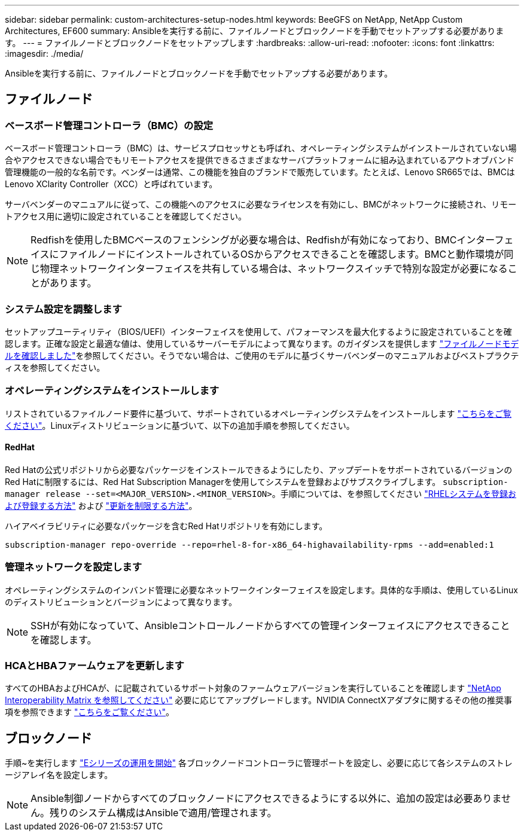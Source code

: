 ---
sidebar: sidebar 
permalink: custom-architectures-setup-nodes.html 
keywords: BeeGFS on NetApp, NetApp Custom Architectures, EF600 
summary: Ansibleを実行する前に、ファイルノードとブロックノードを手動でセットアップする必要があります。 
---
= ファイルノードとブロックノードをセットアップします
:hardbreaks:
:allow-uri-read: 
:nofooter: 
:icons: font
:linkattrs: 
:imagesdir: ./media/


[role="lead"]
Ansibleを実行する前に、ファイルノードとブロックノードを手動でセットアップする必要があります。



== ファイルノード



=== ベースボード管理コントローラ（BMC）の設定

ベースボード管理コントローラ（BMC）は、サービスプロセッサとも呼ばれ、オペレーティングシステムがインストールされていない場合やアクセスできない場合でもリモートアクセスを提供できるさまざまなサーバプラットフォームに組み込まれているアウトオブバンド管理機能の一般的な名前です。ベンダーは通常、この機能を独自のブランドで販売しています。たとえば、Lenovo SR665では、BMCはLenovo XClarity Controller（XCC）と呼ばれています。

サーバベンダーのマニュアルに従って、この機能へのアクセスに必要なライセンスを有効にし、BMCがネットワークに接続され、リモートアクセス用に適切に設定されていることを確認してください。


NOTE: Redfishを使用したBMCベースのフェンシングが必要な場合は、Redfishが有効になっており、BMCインターフェイスにファイルノードにインストールされているOSからアクセスできることを確認します。BMCと動作環境が同じ物理ネットワークインターフェイスを共有している場合は、ネットワークスイッチで特別な設定が必要になることがあります。



=== システム設定を調整します

セットアップユーティリティ（BIOS/UEFI）インターフェイスを使用して、パフォーマンスを最大化するように設定されていることを確認します。正確な設定と最適な値は、使用しているサーバーモデルによって異なります。のガイダンスを提供します link:beegfs-deploy-file-node-tuning.html["ファイルノードモデルを確認しました"^]を参照してください。そうでない場合は、ご使用のモデルに基づくサーバベンダーのマニュアルおよびベストプラクティスを参照してください。



=== オペレーティングシステムをインストールします

リストされているファイルノード要件に基づいて、サポートされているオペレーティングシステムをインストールします link:beegfs-technology-requirements.html#file-node-requirements["こちらをご覧ください"^]。Linuxディストリビューションに基づいて、以下の追加手順を参照してください。



==== RedHat

Red Hatの公式リポジトリから必要なパッケージをインストールできるようにしたり、アップデートをサポートされているバージョンのRed Hatに制限するには、Red Hat Subscription Managerを使用してシステムを登録およびサブスクライブします。 `subscription-manager release --set=<MAJOR_VERSION>.<MINOR_VERSION>`。手順については、を参照してください https://access.redhat.com/solutions/253273["RHELシステムを登録および登録する方法"^] および  https://access.redhat.com/solutions/2761031["更新を制限する方法"^]。

ハイアベイラビリティに必要なパッケージを含むRed Hatリポジトリを有効にします。

....
subscription-manager repo-override --repo=rhel-8-for-x86_64-highavailability-rpms --add=enabled:1
....


=== 管理ネットワークを設定します

オペレーティングシステムのインバンド管理に必要なネットワークインターフェイスを設定します。具体的な手順は、使用しているLinuxのディストリビューションとバージョンによって異なります。


NOTE: SSHが有効になっていて、Ansibleコントロールノードからすべての管理インターフェイスにアクセスできることを確認します。



=== HCAとHBAファームウェアを更新します

すべてのHBAおよびHCAが、に記載されているサポート対象のファームウェアバージョンを実行していることを確認します link:https://imt.netapp.com/matrix/["NetApp Interoperability Matrix を参照してください"^] 必要に応じてアップグレードします。NVIDIA ConnectXアダプタに関するその他の推奨事項を参照できます link:beegfs-technology-requirements.html#file-node-requirements["こちらをご覧ください"^]。



== ブロックノード

手順~を実行します link:https://docs.netapp.com/us-en/e-series/getting-started/getup-run-concept.html["Eシリーズの運用を開始"^] 各ブロックノードコントローラに管理ポートを設定し、必要に応じて各システムのストレージアレイ名を設定します。


NOTE: Ansible制御ノードからすべてのブロックノードにアクセスできるようにする以外に、追加の設定は必要ありません。残りのシステム構成はAnsibleで適用/管理されます。
